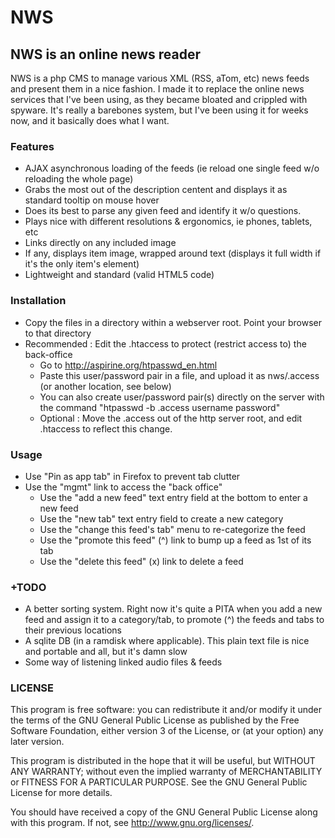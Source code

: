 * NWS

** NWS is an online news reader

   NWS is a php CMS to manage various XML (RSS, aTom, etc) news feeds
   and present them in a nice fashion. I made it to replace the online
   news services that I've been using, as they became bloated and
   crippled with spyware. It's really a barebones system, but I've
   been using it for weeks now, and it basically does what I want.

*** Features
   - AJAX asynchronous loading of the feeds (ie reload one single feed w/o reloading the whole page)
   - Grabs the most out of the description centent and displays it as standard tooltip on mouse hover
   - Does its best to parse any given feed and identify it w/o questions.
   - Plays nice with different resolutions & ergonomics, ie phones, tablets, etc
   - Links directly on any included image
   - If any, displays item image, wrapped around text (displays it full width if it's the only item's element)
   - Lightweight and standard (valid HTML5 code)

*** Installation
   - Copy the files in a directory within a webserver root. Point your browser to that directory
   - Recommended : Edit the .htaccess to protect (restrict access to) the back-office
     - Go to http://aspirine.org/htpasswd_en.html
     - Paste this user/password pair in a file, and upload it as nws/.access (or another location, see below)
     - You can also create user/password pair(s) directly on the server with the command "htpasswd -b .access username password"
     - Optional : Move the .access out of the http server root, and edit .htaccess to reflect this change.

*** Usage
   - Use "Pin as app tab" in Firefox to prevent tab clutter
   - Use the "mgmt" link to access the "back office"
     - Use the "add a new feed" text entry field at the bottom to enter a new feed
     - Use the "new tab" text entry field to create a new category
     - Use the "change this feed's tab" menu to re-categorize the feed
     - Use the "promote this feed" (^) link to bump up a feed as 1st of its tab
     - Use the "delete this feed" (x) link to delete a feed

*** +TODO
  - A better sorting system. Right now it's quite a PITA when you add a new feed and assign it to a category/tab, to promote (^) the feeds and tabs to their previous locations
  - A sqlite DB (in a ramdisk where applicable). This plain text file is nice and portable and all, but it's damn slow
  - Some way of listening linked audio files & feeds

*** LICENSE
    This program is free software: you can redistribute it and/or modify
    it under the terms of the GNU General Public License as published by
    the Free Software Foundation, either version 3 of the License, or
    (at your option) any later version.

    This program is distributed in the hope that it will be useful,
    but WITHOUT ANY WARRANTY; without even the implied warranty of
    MERCHANTABILITY or FITNESS FOR A PARTICULAR PURPOSE.  See the
    GNU General Public License for more details.

    You should have received a copy of the GNU General Public License
    along with this program.  If not, see <http://www.gnu.org/licenses/>.
